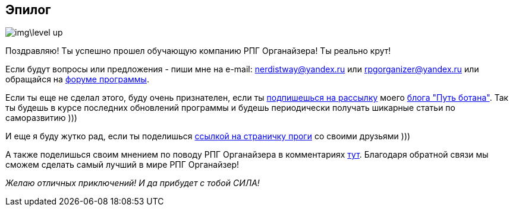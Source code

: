 == Эпилог

image::img\level_up.gif[]

Поздравляю! Ты успешно прошел обучающую компанию РПГ Органайзера! Ты реально крут!

Если будут вопросы или предложения - пиши мне на e-mail: nerdistway@yandex.ru или rpgorganizer@yandex.ru или обращайся на http://rpg-organizer.107353.n8.nabble.com/[форуме программы].

Если ты еще не сделал этого, буду очень признателен, если ты http://eepurl.com/ciG_oL[подпишешься на рассылку] моего https://nerdistway.blogspot.com[блога "Путь ботана"]. Так ты будешь в курсе последних обновлений программы и будешь периодически получать шикарные статьи по саморазвитию )))

И еще я буду жутко рад, если ты поделишься https://nerdistway.blogspot.ru/2013/07/mylife-rpg-organizer.html[ссылкой на страничку проги] со своими друзьями )))

А также поделишься своим мнением по поводу РПГ Органайзера в комментариях https://nerdistway.blogspot.ru/2013/07/mylife-rpg-organizer.html[тут]. Благодаря обратной связи мы сможем сделать самый лучший в мире РПГ Органайзер!

_Желаю отличных приключений! И да прибудет с тобой СИЛА!_